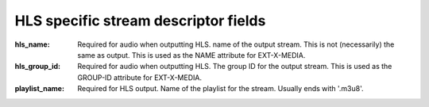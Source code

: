 HLS specific stream descriptor fields
^^^^^^^^^^^^^^^^^^^^^^^^^^^^^^^^^^^^^

:hls_name:

    Required for audio when outputting HLS. name of the output stream. This is
    not (necessarily) the same as output. This is used as the NAME attribute for
    EXT-X-MEDIA.

:hls_group_id:

    Required for audio when outputting HLS. The group ID for the output stream.
    This is used as the GROUP-ID attribute for EXT-X-MEDIA.

:playlist_name:

    Required for HLS output. Name of the playlist for the stream. Usually ends
    with '.m3u8'.
